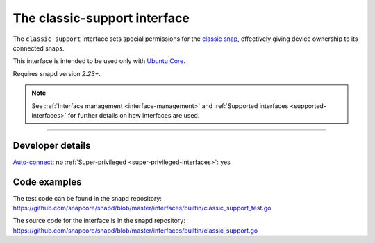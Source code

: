 .. 7777.md

.. _the-classic-support-interface:

The classic-support interface
=============================

The ``classic-support`` interface sets special permissions for the `classic snap <https://snapcraft.io/classic>`__, effectively giving device ownership to its connected snaps.

This interface is intended to be used only with `Ubuntu Core <glossary.md#the-classic-support-interface-heading--ubuntu-core>`__.

Requires snapd version *2.23+*.

.. note::


          See :ref:`Interface management <interface-management>` and :ref:`Supported interfaces <supported-interfaces>` for further details on how interfaces are used.

--------------


.. _the-classic-support-interface-heading--dev-details:

Developer details
-----------------

`Auto-connect <interface-management.md#the-classic-support-interface-heading--auto-connections>`__: no :ref:`Super-privileged <super-privileged-interfaces>`: yes

Code examples
-------------

The test code can be found in the snapd repository: https://github.com/snapcore/snapd/blob/master/interfaces/builtin/classic_support_test.go

The source code for the interface is in the snapd repository: https://github.com/snapcore/snapd/blob/master/interfaces/builtin/classic_support.go
